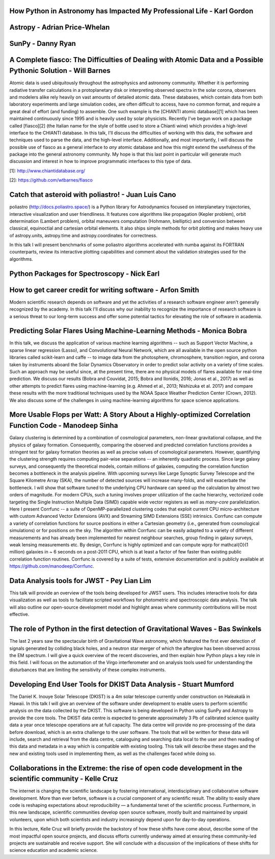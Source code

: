 .. title: Talk titles and abstracts

How Python in Astronomy has Impacted My Professional Life - Karl Gordon
#######################################################################

Astropy - Adrian Price-Whelan
#############################

SunPy - Danny Ryan
##################

A Complete fiasco: The Difficulties of Dealing with Atomic Data and a Possible Pythonic Solution - Will Barnes
##############################################################################################################

Atomic data is used ubiquitously throughout the astrophysics and astronomy community.
Whether it is performing radiative transfer calculations in a protoplanetary disk or interpreting observed spectra in the solar corona, observers and modelers alike rely heavily on vast amounts of detailed atomic data.
These databases, which contain data from both laboratory experiments and large simulation codes, are often difficult to access, have no common format, and require a great deal of effort (and funding) to assemble.
One such example is the [CHIANTI atomic database][1] which has been maintained continuously since 1995 and is heavily used by solar physicists.
Recently I've begun work on a package called [fiasco][2] (the Italian name for the style of bottle used to store a Chianti wine) which provides a high-level interface to the CHIANTI database.
In this talk, I'll discuss the difficulties of working with this data, the software and techniques used to parse the data, and the high-level interface.
Additionally, and most importantly, I will discuss the possible use of fiasco as a general interface to *any* atomic database and how this might extend the usefulness of the package into the general astronomy community.
My hope is that this last point in particular will generate much discussion and interest in how to improve programmatic interfaces to this type of data.

[1]: http://www.chiantidatabase.org/

[2]: https://github.com/wtbarnes/fiasco

Catch that asteroid with poliastro! - Juan Luis Cano
####################################################

poliastro (http://docs.poliastro.space/) is a Python library for Astrodynamics focused on interplanetary trajectories, interactive visualization and user friendliness.
It features core algorithms like propagation (Kepler problem), orbit determination (Lambert problem), orbital maneuvers computation (Hohmann, bielliptic) and conversion between classical, equinoctial and cartesian orbital elements.
It also ships simple methods for orbit plotting and makes heavy use of astropy.units, astropy.time and astropy.coordinates for correctness.

In this talk I will present benchmarks of some poliastro algorithms accelerated with numba against its FORTRAN counterparts, review its interactive plotting capabilities and comment about the validation strategies used for the algorithms.

Python Packages for Spectroscopy - Nick Earl
##########################################################################

How to get career credit for writing software - Arfon Smith
###########################################################

Modern scientific research depends on software and yet the activities of a research software engineer aren't generally recognized by the academy.
In this talk I'll discuss why our inability to recognize the importance of research software is a serious threat to our long-term success and offer some potential tactics for elevating the role of software in academia.

Predicting Solar Flares Using Machine-Learning Methods - Monica Bobra
#####################################################################

In this talk, we discuss the application of various machine learning algorithms -- such as Support Vector Machine, a sparse linear regression (Lasso), and Convolutional Neural Network, which are all available in the open source python libraries called scikit-learn and caffe -- to image data from the photosphere, chromosphere, transition region, and corona taken by instruments aboard the Solar Dynamics Observatory in order to predict solar activity on a variety of time scales.
Such an approach may be useful since, at the present time, there are no physical models of flares available for real-time prediction.
We discuss our results (Bobra and Couvidat, 2015; Bobra and Ilonidis, 2016; Jonas et al., 2017) as well as other attempts to predict flares using machine-learning (e.g. Ahmed et al., 2013; Nishizuka et al. 2017) and compare these results with the more traditional techniques used by the NOAA Space Weather Prediction Center (Crown, 2012).
We also discuss some of the challenges in using machine-learning algorithms for space science applications.

More Usable Flops per Watt: A Story About a Highly-optimized Correlation Function Code - Manodeep Sinha
#######################################################################################################

Galaxy clustering is determined by a combination of cosmological parameters, non-linear gravitational collapse, and the physics of galaxy formation.
Consequently, comparing the observed and predicted correlation functions provides a stringent test for galaxy formation theories as well as precise values of cosmological parameters.
However, quantifying the clustering strength requires computing pair-wise separations -- an inherently quadratic process.
Since large galaxy surveys, and consequently the theoretical models, contain millions of galaxies, computing the correlation function becomes a bottleneck in the analysis pipeline.
With upcoming surveys like Large Synoptic Survey Telescope and the Square Kilometre Array (SKA), the number of detected sources will increase many-folds, and will exacerbate the bottleneck.
I will show that software tuned to the underlying CPU hardware can speed up the calculation by almost two orders of magnitude.
For modern CPUs, such a tuning involves proper utilization of the cache hierarchy, vectorized code targeting the Single Instruction Multiple Data (SIMD) capable wide vector registers as well as *many-core* parallelization.
Here I present Corrfunc --  a suite of OpenMP-parallelized clustering codes that exploit current CPU micro-architecture with custom Advanced Vector Extensions (AVX) and Streaming SIMD Extensions (SSE) intrinsics.
Corrfunc can compute a variety of correlation functions for source positions in either a Cartesian geometry (i.e., generated from cosmological simulations) or for positions on the sky.
The algorithm within Corrfunc can be easily adapted to a variety of different measurements and has already been implemented for nearest neighbour searches, group finding in galaxy surveys, weak lensing measurements etc.
By design, Corrfunc is highly optimized and can compute \wprp for \mathcal{O}(1 million) galaxies in ~ 6 seconds on a post-2011 CPU, which is at least a factor of few faster than existing public correlation function routines.
Corrfunc is covered by a suite of tests, extensive documentation and is publicly available at https://github.com/manodeep/Corrfunc.

Data Analysis tools for JWST - Pey Lian Lim
###########################################

This talk will provide an overview of the tools being developed for JWST users.
This includes interactive tools for data visualization as well as tools to facilitate scripted workflows for photometric and spectroscopic data analysis.
The talk will also outline our open-source development model and highlight areas where community contributions will be most effective.

The role of Python in the first detection of Gravitational Waves - Bas Swinkels
###############################################################################

The last 2 years saw the spectacular birth of Gravitational Wave astronomy, which featured the first ever detection of signals generated by colliding black holes, and a neutron star merger of which the afterglow has been observed across the EM spectrum.
I will give a quick overview of the recent discoveries, and then explain how Python plays a key role in this field.
I will focus on the automation of the Virgo interferometer and on analysis tools used for understanding the disturbances that are limiting the sensitivity of these complex instruments.

Developing End User Tools for DKIST Data Analysis - Stuart Mumford
##################################################################

The Daniel K. Inouye Solar Telescope (DKIST) is a 4m solar telescope currently under construction on Haleakalā in Hawaii.
In this talk I will give an overview of the software under development to enable users to perform scientific analysis on the data collected by the DKIST.
This software is being developed in Python using SunPy and Astropy to provide the core tools.
The DKIST data centre is expected to generate approximately 3 Pb of calibrated science quality data a year once telescope operations are at full capacity.
The data centre will provide no pre-processing of the data before download, which is an extra challenge to the user software.
The tools that will be written for these data will include, search and retrieval from the data centre, cataloguing and searching data local to the user and then reading of this data and metadata in a way which is compatible with existing tooling.
This talk will describe these stages and the new and existing tools used in implementing them, as well as the challenges faced while doing so.

Collaborations in the Extreme: the rise of open code development in the scientific community - Kelle Cruz
#########################################################################################################

The internet is changing the scientific landscape by fostering international, interdisciplinary and collaborative software development.
More than ever before, software is a crucial component of any scientific result.
The ability to easily share code is reshaping expectations about reproducibility — a fundamental tenet of the scientific process.
Furthermore, in this new landscape, scientific communities develop open source software, mostly built and maintained by unpaid volunteers, upon which both scientists and industry increasingly depend upon for day-to-day operations.

In this lecture, Kelle Cruz will briefly provide the backstory of how these shifts have come about, describe some of the most impactful open source projects, and discuss efforts currently underway aimed at ensuring these community-led projects are sustainable and receive support.
She will conclude with a discussion of the implications of these shifts for science education and academic science.
